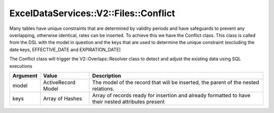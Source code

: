 .. _overlaps:

ExcelDataServices::V2::Files::Conflict
======================================

Many tables have unique constraints that are determined by validity
periods and have safeguards to prevent any overlapping, otherwise
identical, rates can be inserted. To achieve this we have the Conflict
class. This class is called from the DSL with the model in question and the
keys that are used to determine the unique constraint (excluding the
date keys, EFFECTIVE_DATE and EXPIRATION_DATE)

The Conflict class will trigger the V2::Overlaps::Resolver class to
detect and adjust the existing data using SQL executions

+----------------------+----------------------+----------------------+
| Argument             | Value                | Description          |
+======================+======================+======================+
| model                | ActiveRecord Model   | The model of the     |
|                      |                      | record that will be  |
|                      |                      | inserted, the parent |
|                      |                      | of the nested        |
|                      |                      | relations.           |
+----------------------+----------------------+----------------------+
| keys                 | Array of Hashes      | Array of records     |
|                      |                      | ready for insertion  |
|                      |                      | and already          |
|                      |                      | formatted to have    |
|                      |                      | their nested         |
|                      |                      | attributes present   |
+----------------------+----------------------+----------------------+
